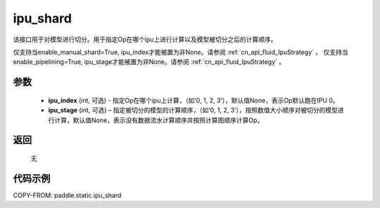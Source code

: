 .. _cn_api_fluid_ipu_shard:

ipu_shard
-------------------------------

.. py:function:: paddle.static.ipu_shard(ipu_index=None, ipu_stage=None)


该接口用于对模型进行切分。用于指定Op在哪个ipu上进行计算以及模型被切分之后的计算顺序。

.. note:

仅支持当enable_manual_shard=True, ipu_index才能被置为非None。请参阅 :ref:`cn_api_fluid_IpuStrategy` 。
仅支持当enable_pipelining=True, ipu_stage才能被置为非None。请参阅 :ref:`cn_api_fluid_IpuStrategy` 。

参数
:::::::::
    - **ipu_index** (int, 可选) - 指定Op在哪个ipu上计算，（如‘0, 1, 2, 3’），默认值None，表示Op默认跑在IPU 0。
    - **ipu_stage** (int, 可选) – 指定被切分的模型的计算顺序，（如‘0, 1, 2, 3’），按照数值大小顺序对被切分的模型进行计算，默认值None，表示没有数据流水计算顺序并按照计算图顺序计算Op。

返回
:::::::::
    无

代码示例
::::::::::

COPY-FROM: paddle.static.ipu_shard